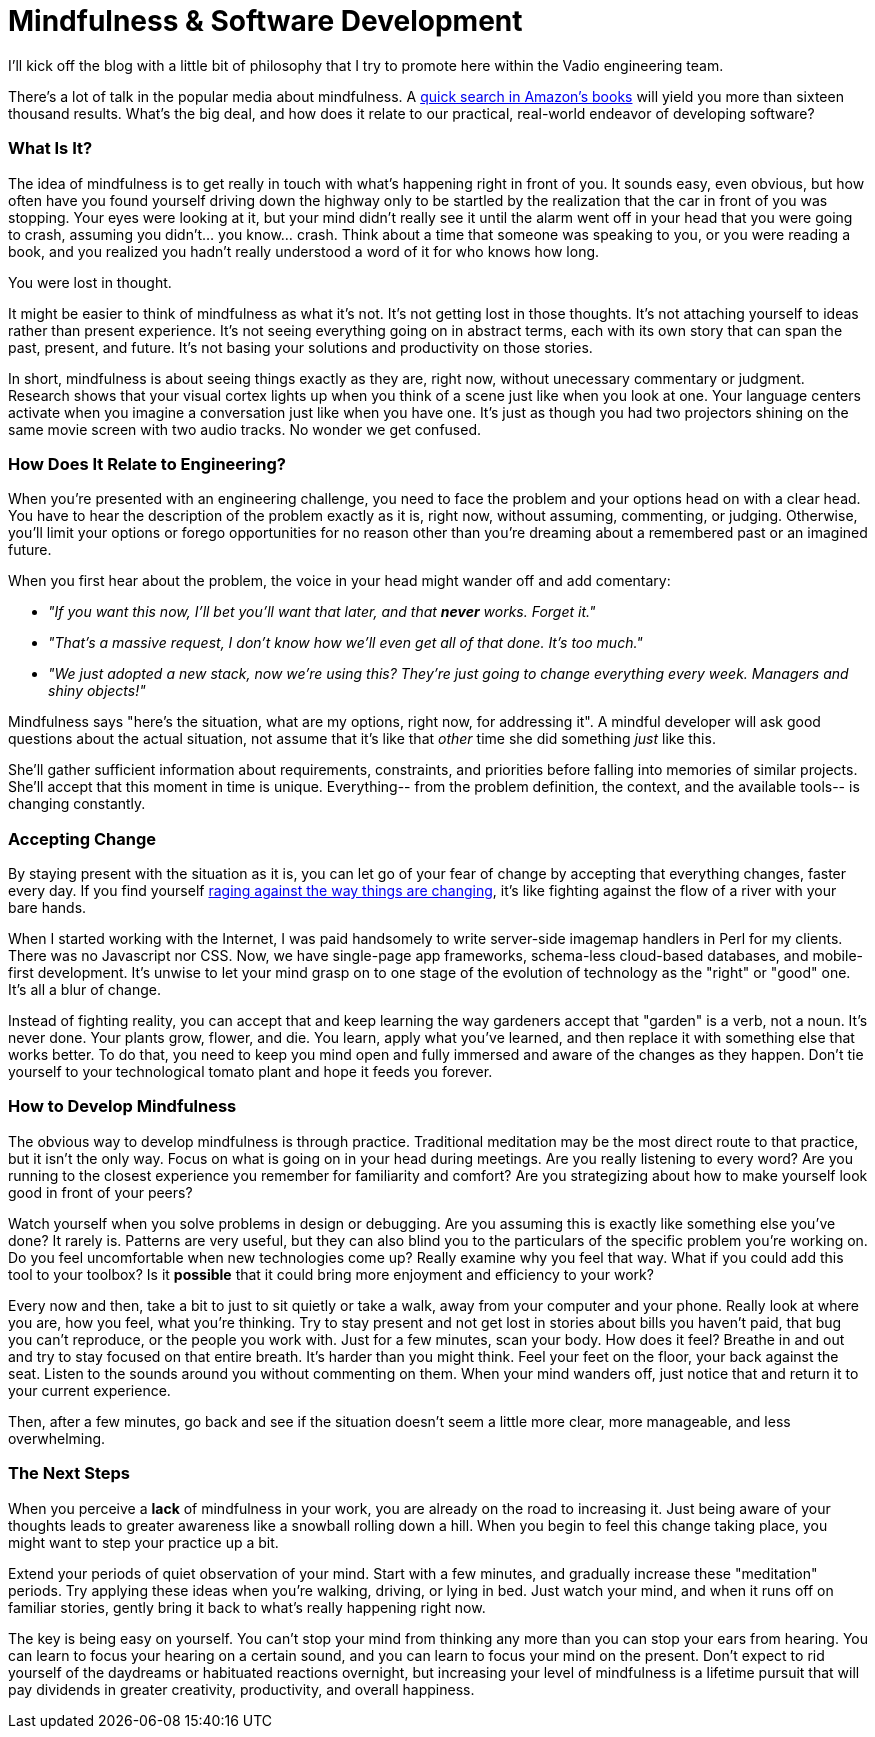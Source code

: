 = Mindfulness & Software Development

I'll kick off the blog with a little bit of philosophy that I try to promote here within the Vadio engineering team.

There's a lot of talk in the popular media about mindfulness. A http://www.amazon.com/s/ref=sr_nr_n_0?fst=as%3Aoff&rh=n%3A283155%2Ck%3Amindfulness&keywords=mindfulness&ie=UTF8&qid=1453158418&rnid=2941120011[quick search in Amazon's books] will yield you more than sixteen thousand results. What's the big deal, and how does it relate to our practical, real-world endeavor of developing software? 

=== What Is It?
The idea of mindfulness is to get really in touch with what's happening right in front of you. It sounds easy, even obvious, but how often have you found yourself driving down the highway only to be startled by the realization that the car in front of you was stopping. Your eyes were looking at it, but your mind didn't really see it until the alarm went off in your head that you were going to crash, assuming you didn't... you know... crash. Think about a time that someone was speaking to you, or you were reading a book, and you realized you hadn't really understood a word of it for who knows how long.

You were lost in thought.

It might be easier to think of mindfulness as what it's not. It's not getting lost in those thoughts. It's not attaching yourself to ideas rather than present experience. It's not seeing everything going on in abstract terms, each with its own story that can span the past, present, and future. It's not basing your solutions and productivity on those stories.

In short, mindfulness is about seeing things exactly as they are, right now, without unecessary commentary or judgment. Research shows that your visual cortex lights up when you think of a scene just like when you look at one. Your language centers activate when you imagine a conversation just like when you have one. It's just as though you had two projectors shining on the same movie screen with two audio tracks. No wonder we get confused.

=== How Does It Relate to Engineering?
When you're presented with an engineering challenge, you need to face the problem and your options head on with a clear head. You have to hear the description of the problem exactly as it is, right now, without assuming, commenting, or judging. Otherwise, you'll limit your options or forego opportunities for no reason other than you're dreaming about a remembered past or an imagined future.

When you first hear about the problem, the voice in your head might wander off and add comentary:

- _"If you want this now, I'll bet you'll want that later, and that *never* works. Forget it."_ 
- _"That's a massive request, I don't know how we'll even get all of that done. It's too much."_
- _"We just adopted a new stack, now we're using this? They're just going to change everything every week. Managers and shiny objects!"_

Mindfulness says "here's the situation, what are my options, right now, for addressing it". A mindful developer will ask good questions about the actual situation, not assume that it's like that _other_ time she did something _just_ like this. 

She'll gather sufficient information about requirements, constraints, and priorities before falling into memories of similar projects. She'll accept that this moment in time is unique. Everything-- from the problem definition, the context, and the available tools-- is changing constantly.

=== Accepting Change
By staying present with the situation as it is, you can let go of your fear of change by accepting that everything changes, faster every day. If you find yourself https://medium.com/@wob/the-sad-state-of-web-development-1603a861d29f#.grgatx3km[raging against the way things are changing], it's like fighting against the flow of a river with your bare hands. 

When I started working with the Internet, I was paid handsomely to write server-side imagemap handlers in Perl for my clients. There was no Javascript nor CSS. Now, we have single-page app frameworks, schema-less cloud-based databases, and mobile-first development. It's unwise to let your mind grasp on to one stage of the evolution of technology as the "right" or "good" one. It's all a blur of change.

Instead of fighting reality, you can accept that and keep learning the way gardeners accept that "garden" is a verb, not a noun. It's never done. Your plants grow, flower, and die. You learn, apply what you've learned, and then replace it with something else that works better. To do that, you need to keep you mind open and fully immersed and aware of the changes as they happen. Don't tie yourself to your technological tomato plant and hope it feeds you forever.

=== How to Develop Mindfulness
The obvious way to develop mindfulness is through practice. Traditional meditation may be the most direct route to that practice, but it isn't the only way. Focus on what is going on in your head during meetings. Are you really listening to every word? Are you running to the closest experience you remember for familiarity and comfort? Are you strategizing about how to make yourself look good in front of your peers?

Watch yourself when you solve problems in design or debugging. Are you assuming this is exactly like something else you've done? It rarely is. Patterns are very useful, but they can also blind you to the particulars of the specific problem you're working on. Do you feel uncomfortable when new technologies come up? Really examine why you feel that way. What if you could add this tool to your toolbox? Is it *possible* that it could bring more enjoyment and efficiency to your work?

Every now and then, take a bit to just to sit quietly or take a walk, away from your computer and your phone. Really look at where you are, how you feel, what you're thinking. Try to stay present and not get lost in stories about bills you haven't paid, that bug you can't reproduce, or the people you work with. Just for a few minutes, scan your body. How does it feel? Breathe in and out and try to stay focused on that entire breath. It's harder than you might think. Feel your feet on the floor, your back against the seat. Listen to the sounds around you without commenting on them. When your mind wanders off, just notice that and return it to your current experience.

Then, after a few minutes, go back and see if the situation doesn't seem a little more clear, more manageable, and less overwhelming.

=== The Next Steps
When you perceive a *lack* of mindfulness in your work, you are already on the road to increasing it. Just being aware of your thoughts leads to greater awareness like a snowball rolling down a hill. When you begin to feel this change taking place, you might want to step your practice up a bit. 

Extend your periods of quiet observation of your mind. Start with a few minutes, and gradually increase these "meditation" periods. Try applying these ideas when you're walking, driving, or lying in bed. Just watch your mind, and when it runs off on familiar stories, gently bring it back to what's really happening right now. 

The key is being easy on yourself. You can't stop your mind from thinking any more than you can stop your ears from hearing. You can learn to focus your hearing on a certain sound, and you can learn to focus your mind on the present. Don't expect to rid yourself of the daydreams or habituated reactions overnight, but increasing your level of mindfulness is a lifetime pursuit that will pay dividends in greater creativity, productivity, and overall happiness.

